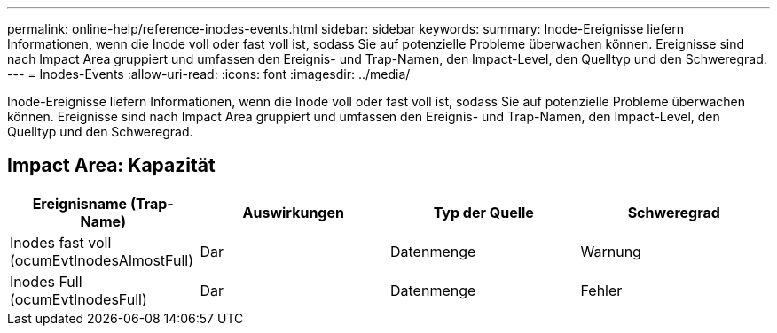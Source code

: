 ---
permalink: online-help/reference-inodes-events.html 
sidebar: sidebar 
keywords:  
summary: Inode-Ereignisse liefern Informationen, wenn die Inode voll oder fast voll ist, sodass Sie auf potenzielle Probleme überwachen können. Ereignisse sind nach Impact Area gruppiert und umfassen den Ereignis- und Trap-Namen, den Impact-Level, den Quelltyp und den Schweregrad. 
---
= Inodes-Events
:allow-uri-read: 
:icons: font
:imagesdir: ../media/


[role="lead"]
Inode-Ereignisse liefern Informationen, wenn die Inode voll oder fast voll ist, sodass Sie auf potenzielle Probleme überwachen können. Ereignisse sind nach Impact Area gruppiert und umfassen den Ereignis- und Trap-Namen, den Impact-Level, den Quelltyp und den Schweregrad.



== Impact Area: Kapazität

[cols="1a,1a,1a,1a"]
|===
| Ereignisname (Trap-Name) | Auswirkungen | Typ der Quelle | Schweregrad 


 a| 
Inodes fast voll (ocumEvtInodesAlmostFull)
 a| 
Dar
 a| 
Datenmenge
 a| 
Warnung



 a| 
Inodes Full (ocumEvtInodesFull)
 a| 
Dar
 a| 
Datenmenge
 a| 
Fehler

|===